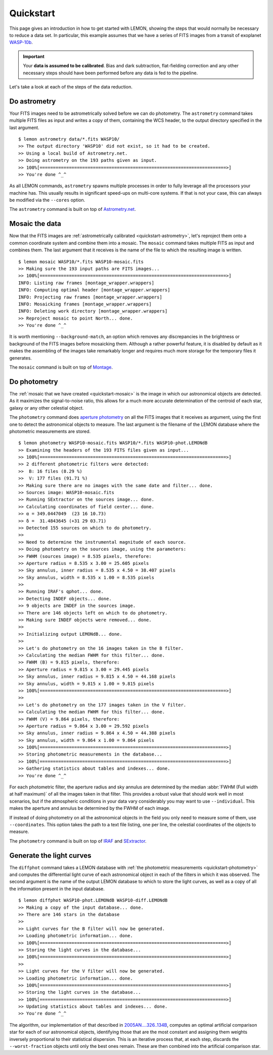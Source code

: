 .. _quickstart:

Quickstart
==========

This page gives an introduction in how to get started with LEMON,
showing the steps that would normally be necessary to reduce a data
set. In particular, this example assumes that we have a series of FITS
images from a transit of exoplanet `WASP-10b`_.

.. important::

  Your **data is assumed to be calibrated**. Bias and dark
  subtraction, flat-fielding correction and any other necessary steps
  should have been performed before any data is fed to the pipeline.

Let's take a look at each of the steps of the data reduction.


.. _quickstart-astrometry:

Do astrometry
-------------

Your FITS images need to be astrometrically solved before we can do
photometry. The ``astrometry`` command takes multiple FITS files as
input and writes a copy of them, containing the WCS header, to the
output directory specified in the last argument.

::

    $ lemon astrometry data/*.fits WASP10/
    >> The output directory 'WASP10' did not exist, so it had to be created.
    >> Using a local build of Astrometry.net.
    >> Doing astrometry on the 193 paths given as input.
    >> 100%[======================================================================>]
    >> You're done ^_^

As all LEMON commands, ``astrometry`` spawns multiple processes in
order to fully leverage all the processors your machine has. This
usually results in significant speed-ups on multi-core systems. If
that is not your case, this can always be modified via the ``--cores``
option.

The ``astrometry`` command is built on top of `Astrometry.net`_.


.. _quickstart-mosaic:

Mosaic the data
---------------

Now that the FITS images are :ref:`astrometrically calibrated
<quickstart-astrometry>`, let's reproject them onto a common
coordinate system and combine them into a mosaic. The ``mosaic``
command takes multiple FITS as input and combines them. The last
argument that it receives is the name of the file to which the
resulting image is written.

::

    $ lemon mosaic WASP10/*.fits WASP10-mosaic.fits
    >> Making sure the 193 input paths are FITS images...
    >> 100%[======================================================================>]
    INFO: Listing raw frames [montage_wrapper.wrappers]
    INFO: Computing optimal header [montage_wrapper.wrappers]
    INFO: Projecting raw frames [montage_wrapper.wrappers]
    INFO: Mosaicking frames [montage_wrapper.wrappers]
    INFO: Deleting work directory [montage_wrapper.wrappers]
    >> Reproject mosaic to point North... done.
    >> You're done ^_^

It is worth mentioning ``--background-match``, an option which removes
any discrepancies in the brightness or background of the FITS images
before mosaicking them. Although a rather powerful feature, it is
disabled by default as it makes the assembling of the images take
remarkably longer and requires much more storage for the temporary
files it generates.

The ``mosaic`` command is built on top of `Montage`_.


.. _quickstart-photometry:

Do photometry
-------------

The :ref:`mosaic that we have created <quickstart-mosaic>` is the
image in which our astronomical objects are detected. As it maximizes
the signal-to-noise ratio, this allows for a much more accurate
determination of the centroid of each star, galaxy or any other
celestial object.

The ``photometry`` command does `aperture photometry`_ on all the FITS
images that it receives as argument, using the first one to detect the
astronomical objects to measure. The last argument is the filename of
the LEMON database where the photometric measurements are stored.

::

    $ lemon photometry WASP10-mosaic.fits WASP10/*.fits WASP10-phot.LEMONdB
    >> Examining the headers of the 193 FITS files given as input...
    >> 100%[======================================================================>]
    >> 2 different photometric filters were detected:
    >>  B: 16 files (8.29 %)
    >>  V: 177 files (91.71 %)
    >> Making sure there are no images with the same date and filter... done.
    >> Sources image: WASP10-mosaic.fits
    >> Running SExtractor on the sources image... done.
    >> Calculating coordinates of field center... done.
    >> α = 349.0447049  (23 16 10.73)
    >> δ =  31.4843645 (+31 29 03.71)
    >> Detected 155 sources on which to do photometry.
    >>
    >> Need to determine the instrumental magnitude of each source.
    >> Doing photometry on the sources image, using the parameters:
    >> FWHM (sources image) = 8.535 pixels, therefore:
    >> Aperture radius = 8.535 x 3.00 = 25.605 pixels
    >> Sky annulus, inner radius = 8.535 x 4.50 = 38.407 pixels
    >> Sky annulus, width = 8.535 x 1.00 = 8.535 pixels
    >>
    >> Running IRAF's qphot... done.
    >> Detecting INDEF objects... done.
    >> 9 objects are INDEF in the sources image.
    >> There are 146 objects left on which to do photometry.
    >> Making sure INDEF objects were removed... done.
    >>
    >> Initializing output LEMONdB... done.
    >>
    >> Let's do photometry on the 16 images taken in the B filter.
    >> Calculating the median FWHM for this filter... done.
    >> FWHM (B) = 9.815 pixels, therefore:
    >> Aperture radius = 9.815 x 3.00 = 29.445 pixels
    >> Sky annulus, inner radius = 9.815 x 4.50 = 44.168 pixels
    >> Sky annulus, width = 9.815 x 1.00 = 9.815 pixels
    >> 100%[======================================================================>]
    >>
    >> Let's do photometry on the 177 images taken in the V filter.
    >> Calculating the median FWHM for this filter... done.
    >> FWHM (V) = 9.864 pixels, therefore:
    >> Aperture radius = 9.864 x 3.00 = 29.592 pixels
    >> Sky annulus, inner radius = 9.864 x 4.50 = 44.388 pixels
    >> Sky annulus, width = 9.864 x 1.00 = 9.864 pixels
    >> 100%[======================================================================>]
    >> Storing photometric measurements in the database...
    >> 100%[======================================================================>]
    >> Gathering statistics about tables and indexes... done.
    >> You're done ^_^

For each photometric filter, the aperture radius and sky annulus are
determined by the median :abbr:`FWHM (Full width at half maximum)` of
all the images taken in that filter.  This provides a robust value
that should work well in most scenarios, but if the atmospheric
conditions in your data vary considerably you may want to use
``--individual``. This makes the aperture and annulus be determined by
the FWHM of each image.

If instead of doing photometry on all the astronomical objects in the
field you only need to measure some of them, use ``--coordinates``.
This option takes the path to a text file listing, one per line, the
celestial coordinates of the objects to measure.

The ``photometry`` command is built on top of `IRAF`_ and `SExtractor`_.


.. _quickstart-diffphot:

Generate the light curves
-------------------------

The ``diffphot`` command takes a LEMON database with :ref:`the
photometric measurements <quickstart-photometry>` and computes the
differential light curve of each astronomical object in each of the
filters in which it was observed. The second argument is the name of
the output LEMON database to which to store the light curves, as well
as a copy of all the information present in the input database.

::

    $ lemon diffphot WASP10-phot.LEMONdB WASP10-diff.LEMONdB
    >> Making a copy of the input database... done.
    >> There are 146 stars in the database
    >>
    >> Light curves for the B filter will now be generated.
    >> Loading photometric information... done.
    >> 100%[======================================================================>]
    >> Storing the light curves in the database...
    >> 100%[======================================================================>]
    >>
    >> Light curves for the V filter will now be generated.
    >> Loading photometric information... done.
    >> 100%[======================================================================>]
    >> Storing the light curves in the database...
    >> 100%[======================================================================>]
    >> Updating statistics about tables and indexes... done.
    >> You're done ^_^

The algorithm, our implementation of that described in
`2005AN....326..134B`_, computes an optimal artificial comparison star
for each of our astronomical objects, identifying those that are the
most constant and assigning them weights inversely proportional to
their statistical dispersion. This is an iterative process that, at
each step, discards the ``--worst-fraction`` objects until only the
best ones remain. These are then combined into the artificial
comparison star.

.. _WASP-10b: http://exoplanet.eu/catalog/wasp-10_b/
.. _Astrometry.net: http://astrometry.net/
.. _Montage: http://montage.ipac.caltech.edu/
.. _mosaic that we have created: Montage
.. _aperture photometry: http://stsdas.stsci.edu/cgi-bin/gethelp.cgi?qphot
.. _IRAF: http://iraf.noao.edu/
.. _SExtractor: http://www.astromatic.net/software/sextractor
.. _2005AN....326..134B: http://adsabs.harvard.edu/abs/2005AN....326..134B
